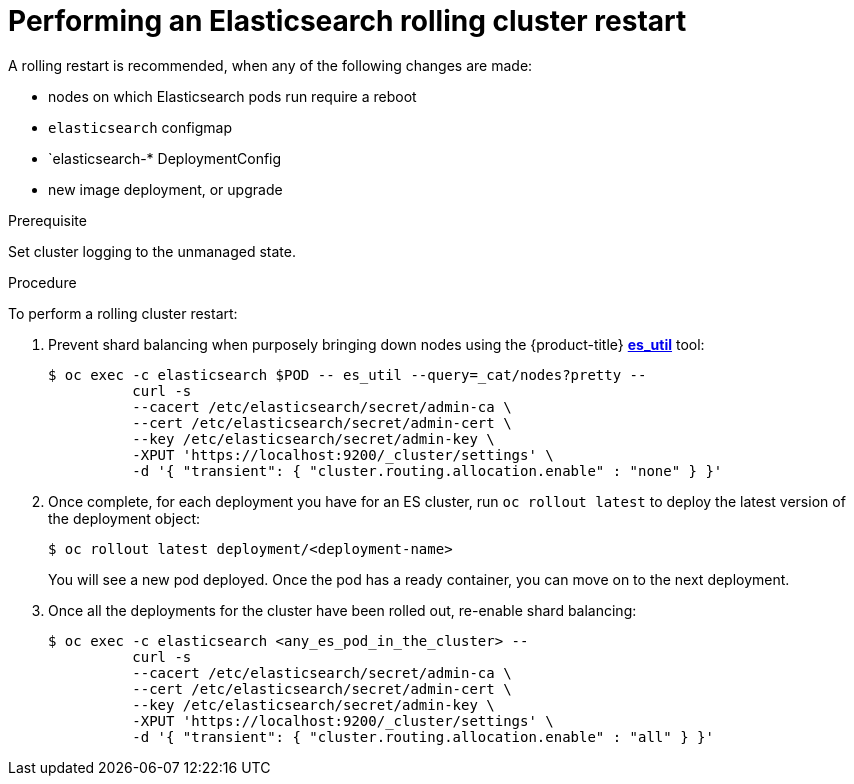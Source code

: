// Module included in the following assemblies:
//
// * logging/efk-logging-manual-rollout.adoc

[id='efk-logging-manual-rollout-rolling-{context}']
= Performing an Elasticsearch rolling cluster restart

A rolling restart is recommended, when any of the following changes are made:

* nodes on which Elasticsearch pods run require a reboot
* `elasticsearch` configmap
* `elasticsearch-* DeploymentConfig
* new image deployment, or upgrade

.Prerequisite

Set cluster logging to the unmanaged state.

.Procedure

To perform a rolling cluster restart:

. Prevent shard balancing when purposely bringing down nodes using the {product-title} 
link:https://github.com/openshift/origin-aggregated-logging/tree/master/elasticsearch#es_util[*es_util*] tool:
+
----
$ oc exec -c elasticsearch $POD -- es_util --query=_cat/nodes?pretty --
          curl -s
          --cacert /etc/elasticsearch/secret/admin-ca \
          --cert /etc/elasticsearch/secret/admin-cert \
          --key /etc/elasticsearch/secret/admin-key \
          -XPUT 'https://localhost:9200/_cluster/settings' \
          -d '{ "transient": { "cluster.routing.allocation.enable" : "none" } }'
----

. Once complete, for each deployment you have for an ES cluster, run `oc rollout latest`
to deploy the latest version of the deployment object:
+
----
$ oc rollout latest deployment/<deployment-name>
----
+
You will see a new pod deployed. Once the pod has a ready container, you can
move on to the next deployment.

. Once all the deployments for the cluster have been rolled out, re-enable shard balancing:
+
----
$ oc exec -c elasticsearch <any_es_pod_in_the_cluster> --
          curl -s
          --cacert /etc/elasticsearch/secret/admin-ca \
          --cert /etc/elasticsearch/secret/admin-cert \
          --key /etc/elasticsearch/secret/admin-key \
          -XPUT 'https://localhost:9200/_cluster/settings' \
          -d '{ "transient": { "cluster.routing.allocation.enable" : "all" } }'
----
